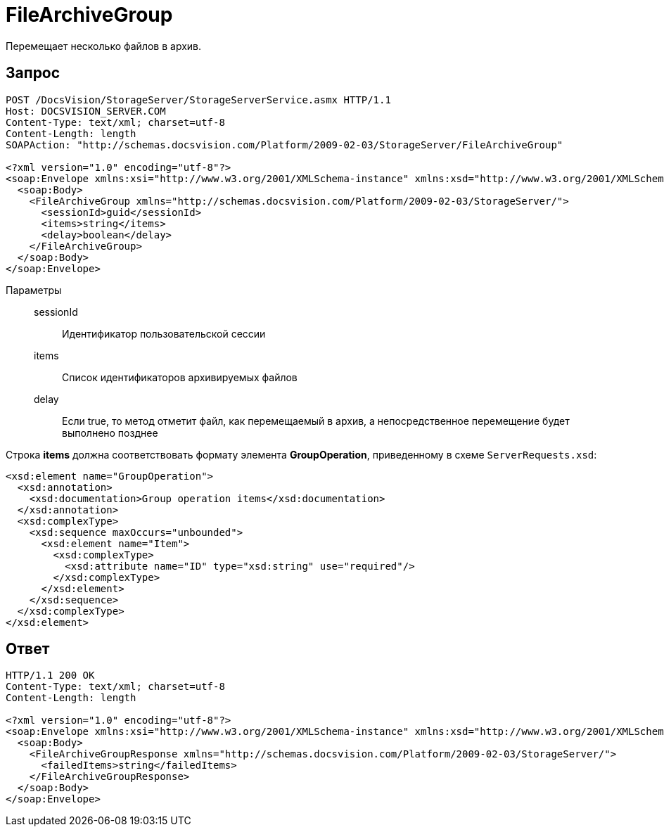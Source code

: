 = FileArchiveGroup

Перемещает несколько файлов в архив.

== Запрос

[source,python]
----
POST /DocsVision/StorageServer/StorageServerService.asmx HTTP/1.1
Host: DOCSVISION_SERVER.COM
Content-Type: text/xml; charset=utf-8
Content-Length: length
SOAPAction: "http://schemas.docsvision.com/Platform/2009-02-03/StorageServer/FileArchiveGroup"

<?xml version="1.0" encoding="utf-8"?>
<soap:Envelope xmlns:xsi="http://www.w3.org/2001/XMLSchema-instance" xmlns:xsd="http://www.w3.org/2001/XMLSchema" xmlns:soap="http://schemas.xmlsoap.org/soap/envelope/">
  <soap:Body>
    <FileArchiveGroup xmlns="http://schemas.docsvision.com/Platform/2009-02-03/StorageServer/">
      <sessionId>guid</sessionId>
      <items>string</items>
      <delay>boolean</delay>
    </FileArchiveGroup>
  </soap:Body>
</soap:Envelope>
----

Параметры::
sessionId:::
Идентификатор пользовательской сессии
items:::
Список идентификаторов архивируемых файлов
delay:::
Если true, то метод отметит файл, как перемещаемый в архив, а непосредственное перемещение будет выполнено позднее

Строка *items* должна соответствовать формату элемента *GroupOperation*, приведенному в схеме `ServerRequests.xsd`:

[source,xml]
----
<xsd:element name="GroupOperation">
  <xsd:annotation>
    <xsd:documentation>Group operation items</xsd:documentation>
  </xsd:annotation>
  <xsd:complexType>
    <xsd:sequence maxOccurs="unbounded">
      <xsd:element name="Item">
        <xsd:complexType>
          <xsd:attribute name="ID" type="xsd:string" use="required"/>
        </xsd:complexType>
      </xsd:element>
    </xsd:sequence>
  </xsd:complexType>
</xsd:element>
----

== Ответ

[source,python]
----
HTTP/1.1 200 OK
Content-Type: text/xml; charset=utf-8
Content-Length: length

<?xml version="1.0" encoding="utf-8"?>
<soap:Envelope xmlns:xsi="http://www.w3.org/2001/XMLSchema-instance" xmlns:xsd="http://www.w3.org/2001/XMLSchema" xmlns:soap="http://schemas.xmlsoap.org/soap/envelope/">
  <soap:Body>
    <FileArchiveGroupResponse xmlns="http://schemas.docsvision.com/Platform/2009-02-03/StorageServer/">
      <failedItems>string</failedItems>
    </FileArchiveGroupResponse>
  </soap:Body>
</soap:Envelope>
----
